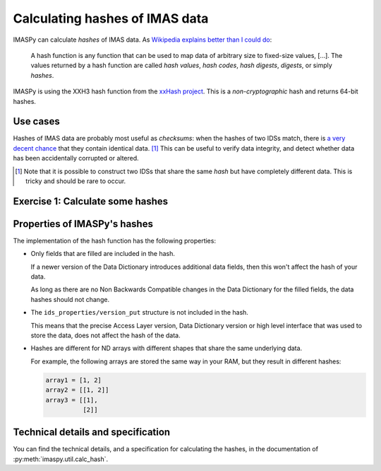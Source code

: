 Calculating hashes of IMAS data
===============================

IMASPy can calculate *hashes* of IMAS data. As `Wikipedia explains better than I could
do <https://en.wikipedia.org/wiki/Hash_function>`__:

    A hash function is any function that can be used to map data of arbitrary size to
    fixed-size values, [...]. The values returned by a hash function are called *hash
    values*, *hash codes*, *hash digests*, *digests*, or simply *hashes*.

IMASPy is using the XXH3 hash function from the `xxHash project
<https://github.com/Cyan4973/xxHash>`__. This is a *non-cryptographic* hash and returns
64-bit hashes.


Use cases
---------

Hashes of IMAS data are probably most useful as *checksums*: when the hashes of two IDSs
match, there is `a very decent chance <https://en.wikipedia.org/wiki/Hash_collision>`__
that they contain identical data. [#collision]_ This can be useful to verify data
integrity, and detect whether data has been accidentally corrupted or altered.

.. [#collision] Note that it is possible to construct two IDSs that share the same
    *hash* but have completely different data. This is tricky and should be rare to
    occur.


Exercise 1: Calculate some hashes
---------------------------------

.. md-tab-set::

    .. md-tab-item:: Exercise

        In this exercise we will use :py:func:`imaspy.util.calc_hash` to calculate
        hashes of some IDSs. Use :external:py:meth:`bytes.hex` to show a more readable
        hexidecimal format of the hash.

        1.  Create an empty ``equilibrium`` IDS and print its hash.
        2.  Now fill ``ids_properties.homogeneous_time`` and print the hash. Did it
            change?
        3.  Resize the ``time_slice`` Array of Structures to size 2. Calculate the hash
            of ``time_slice[0]`` and ``time_slice[1]``. What do you notice?
        4.  Resize ``time_slice[0].profiles_2d`` to size 1. For convenience, you can
            create a variable ``p2d = time_slice[0].profiles_2d[0]``.
        5.  Fill ``p2d.r = [[1., 2.]]`` and ``p2d.z = p2d.r``, then calculate their
            hashes. What do you notice?
        6.  ``del p2d.z`` and calculate the hash of ``p2d``. Then set ``p2d.z = p2d.r``
            and ``del p2d.r``. What do you notice?

    .. md-tab-item:: Solution

        .. literalinclude:: imaspy_snippets/hashing.py


Properties of IMASPy's hashes
-----------------------------

The implementation of the hash function has the following properties:

-   Only fields that are filled are included in the hash.

    If a newer version of the Data Dictionary introduces additional data fields, then
    this won't affect the hash of your data.

    As long as there are no Non Backwards Compatible changes in the Data Dictionary for
    the filled fields, the data hashes should not change.

-   The ``ids_properties/version_put`` structure is not included in the hash.

    This means that the precise Access Layer version, Data Dictionary version or high
    level interface that was used to store the data, does not affect the hash of the
    data.

-   Hashes are different for ND arrays with different shapes that share the same
    underlying data.

    For example, the following arrays are stored the same way in your RAM, but
    they result in different hashes:

    .. code-block:: python

        array1 = [1, 2]
        array2 = [[1, 2]]
        array3 = [[1],
                  [2]]


Technical details and specification
-----------------------------------

You can find the technical details, and a specification for calculating the hashes, in
the documentation of :py:meth:`imaspy.util.calc_hash`.
